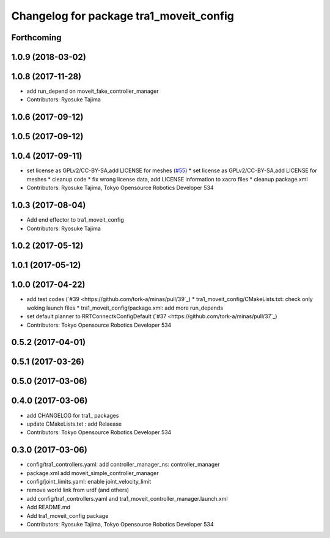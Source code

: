 ^^^^^^^^^^^^^^^^^^^^^^^^^^^^^^^^^^^^^^^^
Changelog for package tra1_moveit_config
^^^^^^^^^^^^^^^^^^^^^^^^^^^^^^^^^^^^^^^^

Forthcoming
-----------

1.0.9 (2018-03-02)
------------------

1.0.8 (2017-11-28)
------------------
* add run_depend on moveit_fake_controller_manager
* Contributors: Ryosuke Tajima

1.0.6 (2017-09-12)
------------------

1.0.5 (2017-09-12)
------------------

1.0.4 (2017-09-11)
------------------
* set license as GPLv2/CC-BY-SA,add LICENSE for meshes (`#55 <https://github.com/tork-a/minas/issues/55>`_)
  * set license as GPLv2/CC-BY-SA,add LICENSE for meshes
  * cleanup code
  * fix wrong license data, add LICENSE information to xacro files
  * cleanup package.xml
* Contributors: Ryosuke Tajima, Tokyo Opensource Robotics Developer 534

1.0.3 (2017-08-04)
------------------
* Add end effector to tra1_moveit_config
* Contributors: Ryosuke Tajima

1.0.2 (2017-05-12)
------------------

1.0.1 (2017-05-12)
------------------

1.0.0 (2017-04-22)
------------------
* add test codes  (`#39 <https://github.com/tork-a/minas/pull/39`_)
  * tra1_moveit_config/CMakeLists.txt: check only woking launch files
  * tra1_moveit_config/package.xml: add more run_depends
* set default planner to RRTConnectkConfigDefault (`#37 <https://github.com/tork-a/minas/pull/37`_)
* Contributors: Tokyo Opensource Robotics Developer 534

0.5.2 (2017-04-01)
------------------

0.5.1 (2017-03-26)
------------------

0.5.0 (2017-03-06)
------------------

0.4.0 (2017-03-06)
------------------
* add CHANGELOG for tra1\_ packages
* update CMakeLists.txt : add Relaease
* Contributors: Tokyo Opensource Robotics Developer 534

0.3.0 (2017-03-06)
------------------
* config/tra1_controllers.yaml: add controller_manager_ns: controller_manager
* package.xml add moveit_simple_controller_manager
* config/joint_limits.yaml: enable joint_velocity_limit
* remove world link from urdf (and others)
* add config/tra1_controllers.yaml and tra1_moveit_controller_manager.launch.xml
* Add README.md
* Add tra1_moveit_config package
* Contributors: Ryosuke Tajima, Tokyo Opensource Robotics Developer 534
